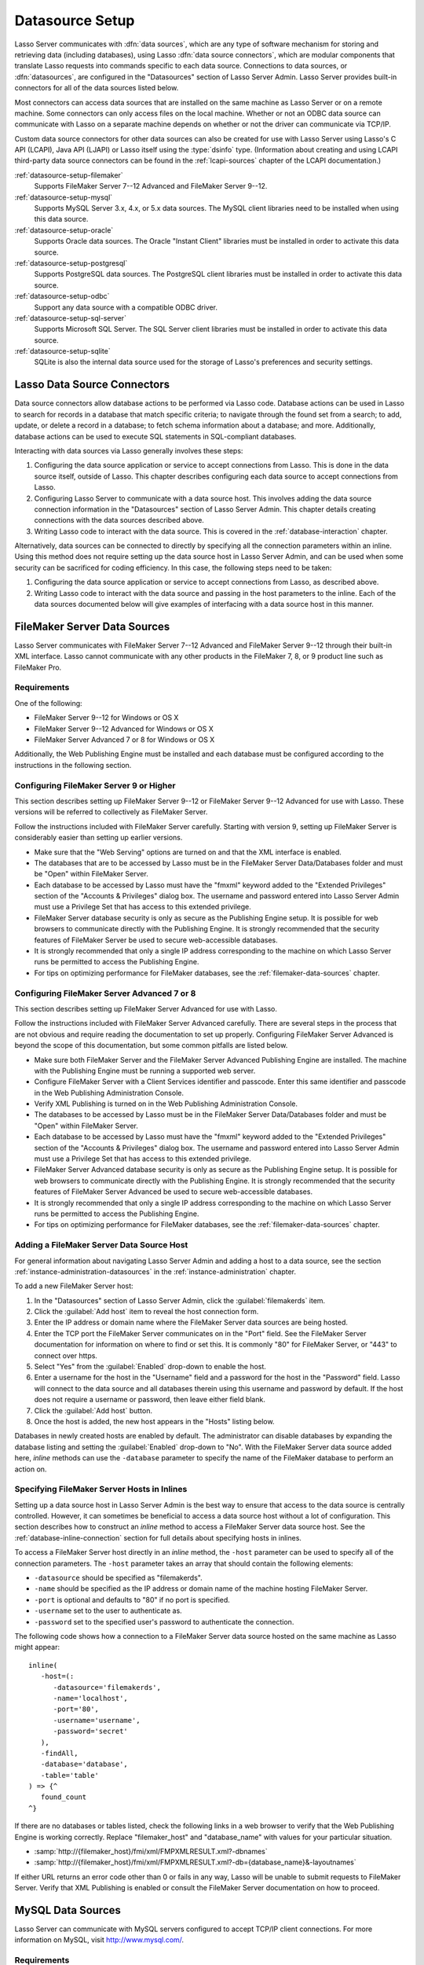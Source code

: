 .. http://www.lassosoft.com/Lasso-9-Server-Administration
.. _datasource-setup:

****************
Datasource Setup
****************

Lasso Server communicates with :dfn:`data sources`, which are any type of
software mechanism for storing and retrieving data (including databases), using
Lasso :dfn:`data source connectors`, which are modular components that translate
Lasso requests into commands specific to each data source. Connections to data
sources, or :dfn:`datasources`, are configured in the "Datasources" section of
Lasso Server Admin. Lasso Server provides built-in connectors for all of the
data sources listed below.

Most connectors can access data sources that are installed on the same machine
as Lasso Server or on a remote machine. Some connectors can only access files on
the local machine. Whether or not an ODBC data source can communicate with Lasso
on a separate machine depends on whether or not the driver can communicate via
TCP/IP.

Custom data source connectors for other data sources can also be created for use
with Lasso Server using Lasso's C API (LCAPI), Java API (LJAPI) or Lasso itself
using the :type:`dsinfo` type. (Information about creating and using LCAPI
third-party data source connectors can be found in the :ref:`lcapi-sources`
chapter of the LCAPI documentation.)

:ref:`datasource-setup-filemaker`
   Supports FileMaker Server 7--12 Advanced and FileMaker Server 9--12.

:ref:`datasource-setup-mysql`
   Supports MySQL Server 3.x, 4.x, or 5.x data sources. The MySQL client
   libraries need to be installed when using this data source.

:ref:`datasource-setup-oracle`
   Supports Oracle data sources. The Oracle "Instant Client" libraries must be
   installed in order to activate this data source.

:ref:`datasource-setup-postgresql`
   Supports PostgreSQL data sources. The PostgreSQL client libraries must be
   installed in order to activate this data source.

:ref:`datasource-setup-odbc`
   Support any data source with a compatible ODBC driver.

:ref:`datasource-setup-sql-server`
   Supports Microsoft SQL Server. The SQL Server client libraries must be
   installed in order to activate this data source.

:ref:`datasource-setup-sqlite`
   SQLite is also the internal data source used for the storage of Lasso's
   preferences and security settings.


Lasso Data Source Connectors
============================

Data source connectors allow database actions to be performed via Lasso code.
Database actions can be used in Lasso to search for records in a database that
match specific criteria; to navigate through the found set from a search; to
add, update, or delete a record in a database; to fetch schema information about
a database; and more. Additionally, database actions can be used to execute SQL
statements in SQL-compliant databases.

Interacting with data sources via Lasso generally involves these steps:

#. Configuring the data source application or service to accept connections from
   Lasso. This is done in the data source itself, outside of Lasso. This chapter
   describes configuring each data source to accept connections from Lasso.

#. Configuring Lasso Server to communicate with a data source host. This
   involves adding the data source connection information in the "Datasources"
   section of Lasso Server Admin. This chapter details creating connections with
   the data sources described above.

#. Writing Lasso code to interact with the data source. This is covered in the
   :ref:`database-interaction` chapter.

Alternatively, data sources can be connected to directly by specifying all the
connection parameters within an inline. Using this method does not require
setting up the data source host in Lasso Server Admin, and can be used when some
security can be sacrificed for coding efficiency. In this case, the following
steps need to be taken:

#. Configuring the data source application or service to accept connections from
   Lasso, as described above.

#. Writing Lasso code to interact with the data source and passing in the host
   parameters to the inline. Each of the data sources documented below will give
   examples of interfacing with a data source host in this manner.

.. only:: html

   .. important::
      Links to third-party distributions and tools are provided for your
      convenience and were accurate when this guide was written. LassoSoft
      cannot guarantee the availability or suitability of software downloaded
      from third-party web sites.


.. _datasource-setup-filemaker:

FileMaker Server Data Sources
=============================

Lasso Server communicates with FileMaker Server 7--12 Advanced and FileMaker
Server 9--12 through their built-in XML interface. Lasso cannot communicate with
any other products in the FileMaker 7, 8, or 9 product line such as FileMaker
Pro.


Requirements
------------

One of the following:

-  FileMaker Server 9--12 for Windows or OS X
-  FileMaker Server 9--12 Advanced for Windows or OS X
-  FileMaker Server Advanced 7 or 8 for Windows or OS X

Additionally, the Web Publishing Engine must be installed and each database must
be configured according to the instructions in the following section.


Configuring FileMaker Server 9 or Higher
----------------------------------------

This section describes setting up FileMaker Server 9--12 or FileMaker Server
9--12 Advanced for use with Lasso. These versions will be referred to
collectively as FileMaker Server.

Follow the instructions included with FileMaker Server carefully. Starting with
version 9, setting up FileMaker Server is considerably easier than setting up
earlier versions.

-  Make sure that the "Web Serving" options are turned on and that the XML
   interface is enabled.
-  The databases that are to be accessed by Lasso must be in the FileMaker
   Server Data/Databases folder and must be "Open" within FileMaker Server.
-  Each database to be accessed by Lasso must have the "fmxml" keyword added to
   the "Extended Privileges" section of the "Accounts & Privileges" dialog box.
   The username and password entered into Lasso Server Admin must use a
   Privilege Set that has access to this extended privilege.
-  FileMaker Server database security is only as secure as the Publishing Engine
   setup. It is possible for web browsers to communicate directly with the
   Publishing Engine. It is strongly recommended that the security features of
   FileMaker Server be used to secure web-accessible databases.
-  It is strongly recommended that only a single IP address corresponding to the
   machine on which Lasso Server runs be permitted to access the Publishing
   Engine.
-  For tips on optimizing performance for FileMaker databases, see the
   :ref:`filemaker-data-sources` chapter.


Configuring FileMaker Server Advanced 7 or 8
--------------------------------------------

This section describes setting up FileMaker Server Advanced for use with Lasso.

Follow the instructions included with FileMaker Server Advanced carefully. There
are several steps in the process that are not obvious and require reading the
documentation to set up properly. Configuring FileMaker Server Advanced is
beyond the scope of this documentation, but some common pitfalls are listed
below.

-  Make sure both FileMaker Server and the FileMaker Server Advanced Publishing
   Engine are installed. The machine with the Publishing Engine must be running
   a supported web server.
-  Configure FileMaker Server with a Client Services identifier and passcode.
   Enter this same identifier and passcode in the Web Publishing Administration
   Console.
-  Verify XML Publishing is turned on in the Web Publishing Administration
   Console.
-  The databases to be accessed by Lasso must be in the FileMaker Server
   Data/Databases folder and must be "Open" within FileMaker Server.
-  Each database to be accessed by Lasso must have the "fmxml" keyword added to
   the "Extended Privileges" section of the "Accounts & Privileges" dialog box.
   The username and password entered into Lasso Server Admin must use a
   Privilege Set that has access to this extended privilege.
-  FileMaker Server Advanced database security is only as secure as the
   Publishing Engine setup. It is possible for web browsers to communicate
   directly with the Publishing Engine. It is strongly recommended that the
   security features of FileMaker Server Advanced be used to secure
   web-accessible databases.
-  It is strongly recommended that only a single IP address corresponding to the
   machine on which Lasso Server runs be permitted to access the Publishing
   Engine.
-  For tips on optimizing performance for FileMaker databases, see the
   :ref:`filemaker-data-sources` chapter.


Adding a FileMaker Server Data Source Host
------------------------------------------

For general information about navigating Lasso Server Admin and adding a host to
a data source, see the section :ref:`instance-administration-datasources` in
the :ref:`instance-administration` chapter.

To add a new FileMaker Server host:

#. In the "Datasources" section of Lasso Server Admin, click the
   :guilabel:`filemakerds` item.
#. Click the :guilabel:`Add host` item to reveal the host connection form.
#. Enter the IP address or domain name where the FileMaker Server data sources
   are being hosted.
#. Enter the TCP port the FileMaker Server communicates on in the "Port" field.
   See the FileMaker Server documentation for information on where to find or
   set this. It is commonly "80" for FileMaker Server, or "443" to connect over
   https.
#. Select "Yes" from the :guilabel:`Enabled` drop-down to enable the host.
#. Enter a username for the host in the "Username" field and a password for the
   host in the "Password" field. Lasso will connect to the data source and all
   databases therein using this username and password by default. If the host
   does not require a username or password, then leave either field blank.
#. Click the :guilabel:`Add host` button.
#. Once the host is added, the new host appears in the "Hosts" listing below.

Databases in newly created hosts are enabled by default. The administrator can
disable databases by expanding the database listing and setting the
:guilabel:`Enabled` drop-down to "No". With the FileMaker Server data source
added here, `inline` methods can use the ``-database`` parameter to specify the
name of the FileMaker database to perform an action on.


Specifying FileMaker Server Hosts in Inlines
--------------------------------------------

Setting up a data source host in Lasso Server Admin is the best way to ensure
that access to the data source is centrally controlled. However, it can
sometimes be beneficial to access a data source host without a lot of
configuration. This section describes how to construct an `inline` method to
access a FileMaker Server data source host. See the
:ref:`database-inline-connection` section for full details about specifying
hosts in inlines.

To access a FileMaker Server host directly in an `inline` method, the ``-host``
parameter can be used to specify all of the connection parameters. The ``-host``
parameter takes an array that should contain the following elements:

-  ``-datasource`` should be specified as "filemakerds".
-  ``-name`` should be specified as the IP address or domain name of the machine
   hosting FileMaker Server.
-  ``-port`` is optional and defaults to "80" if no port is specified.
-  ``-username`` set to the user to authenticate as.
-  ``-password`` set to the specified user's password to authenticate the
   connection.

The following code shows how a connection to a FileMaker Server data source
hosted on the same machine as Lasso might appear::

   inline(
      -host=(:
         -datasource='filemakerds',
         -name='localhost',
         -port='80',
         -username='username',
         -password='secret'
      ),
      -findAll,
      -database='database',
      -table='table'
   ) => {^
      found_count
   ^}

If there are no databases or tables listed, check the following links in a web
browser to verify that the Web Publishing Engine is working correctly. Replace
"filemaker_host" and "database_name" with values for your particular situation.

-  :samp:`http://{filemaker_host}/fmi/xml/FMPXMLRESULT.xml?-dbnames`
-  :samp:`http://{filemaker_host}/fmi/xml/FMPXMLRESULT.xml?-db={database_name}&-layoutnames`

If either URL returns an error code other than 0 or fails in any way, Lasso will
be unable to submit requests to FileMaker Server. Verify that XML Publishing is
enabled or consult the FileMaker Server documentation on how to proceed.


.. _datasource-setup-mysql:

MySQL Data Sources
==================

Lasso Server can communicate with MySQL servers configured to accept TCP/IP
client connections. For more information on MySQL, visit
`<http://www.mysql.com/>`_.


Requirements
------------

-  MySQL Server 3.23 or MySQL Server 4.x or MySQL Server 5.x
-  The MySQL service must be running and accepting TCP/IP connections on a port
   with no conflicts. This is port 3306 by default.
-  MySQL access privileges must be properly assigned for the machine running
   Lasso Server to be allowed to authenticate.
-  The MySQL client libraries are included with the connector, or automatically
   installed by the package manager.


Configuring MySQL Server
------------------------

MySQL is operated via a command-line interface application which is normally
located in the "bin" directory of the MySQL installation on the server machine.
For information on how to use this, consult the MySQL documentation. Various
installers for MySQL may have the service automatically start when the machine
boots up, so also check the installation instructions for the installation
method you are using.

Security for MySQL data sources can be set at any level (server-level,
database-level, table-level, etc.). For unrestricted operation, all permissions
for all levels of security need to be given to the user Lasso Server uses to
connect. This involves setting a new user and password for Lasso Server in MySQL
with the appropriate permissions, and then entering the username and password in
Lasso Server Admin. Follow the procedure below for granting all permissions to
Lasso Server in MySQL using the MySQL command-line utility.

#. From the command line, log in to MySQL as your root user by entering the
   following command:

   .. code-block:: none

      $> mysql -u root -p

   You will be prompted for the MySQL root user's password specified during the
   MySQL installation.

#. After entering the password, you'll see the MySQL command prompt
   (``mysql>``). Enter the following to create a new user with a username and
   password and access to all levels of security in MySQL:

   .. code-block:: none

      mysql> GRANT ALL ON *.* TO Username@Hostname IDENTIFIED BY "Password";

   Replace "Username" and "Password" with the username and password values you
   wish for the user to have, and replace "Hostname" with the IP address or
   domain name that Lasso Server will be connecting from.

Now there is a user with all permissions that can communicate with MySQL from
the machine Lasso Server is running on. This user can now be used when
configuring the MySQL host in the "Datasources" section of Lasso Server Admin.

.. important::
   You may, of course, wish to tighten security and restrict the user Lasso
   Server uses. It is possible to assign limited privileges to the user Lasso
   Server uses one at a time by replacing "ALL" in the "GRANT" statement with an
   individual permission (e.g. INSERT, SELECT, DELETE), and replacing "\*.\*"
   with a specific database or database.table name. This will restrict the
   functionality of Lasso Server to the privileges that are assigned to it. For
   example, giving Lasso Server only the "SELECT" privilege will allow a MySQL
   database to be searched using Lasso, but records cannot be added, updated, or
   deleted using Lasso.


Adding a MySQL Data Source Host
-------------------------------

For general information about navigating Lasso Server Admin and adding a host to
a data source, see the section :ref:`instance-administration-datasources` in
the :ref:`instance-administration` chapter.

To add a new MySQL host:

#. In the "Datasources" section of Lasso Server Admin, click the
   :guilabel:`MySQLDS` item.
#. Click the :guilabel:`Add host` item to reveal the host connection form.
#. Enter the IP address or domain name where the MySQL databases are being
   hosted in the "Host" field.
#. Enter the TCP port the MySQL service communicates on in the "Port" field.
   This is commonly "3306" for MySQL.
#. Select "Yes" from the :guilabel:`Enabled` drop-down to enable the host.
#. Enter a username for the host in the "Username" field and a password for the
   host in the "Password" field. Lasso will connect to the data source and all
   databases therein using this username and password by default.
#. Click the :guilabel:`Add host` button.
#. Once the host is added, the new host appears in the "Hosts" listing below.

Databases in newly created hosts are enabled by default. The administrator can
disable databases by expanding the database listing and setting the
:guilabel:`Enabled` drop-down to "No". With the MySQL data source added here,
`inline` methods can use the ``-database`` parameter to specify the name of the
MySQL database to perform an action on.


Specifying MySQL Hosts in Inlines
---------------------------------

Setting up a data source host in Lasso Server Admin is the best way to ensure
that access to the data source is centrally controlled. However, it can
sometimes be beneficial to access a data source host without a lot of
configuration. This section describes how to construct an `inline` method that
accesses a MySQL data source host. See the :ref:`database-inline-connection`
section for full details about specifying hosts in inlines.

To access a MySQL host directly in an `inline` method, the ``-host`` parameter
can be used to specify all of the connection parameters. The ``-host`` parameter
takes an array that should contain the following elements:

-  ``-datasource`` should be specified as "mysqlds".
-  ``-name`` should be specified as the IP address or domain name of the machine
   hosting MySQL.
-  ``-port`` is optional and defaults to "3306" if no port is specified.
-  ``-username`` set to the user to authenticate as.
-  ``-password`` set to the specified user's password to authenticate the
   connection.

The following code shows how a connection to a MySQL data source hosted on the
same machine as Lasso might appear::

   inline(
      -host=(:
         -datasource='mysqlds',
         -name='localhost',
         -port='3306',
         -username='username',
         -password='secret'
      ),
      -findAll,
      -database='database',
      -table='table'
   ) => {^
      found_count
   ^}


.. _datasource-setup-oracle:

Oracle Data Sources
===================

Lasso Server can communicate with an Oracle service running on a host machine
via a TCP/IP connection. For more information on Oracle, visit
`<http://www.oracle.com/>`_.


Requirements
------------

-  Oracle Database 10g or later
-  The Lasso Server machine must have the Oracle "Instant Client" installed if
   Lasso Server and Oracle are running on separate machines. The `Instant Client
   download`_ can be found on the Oracle website. (Make sure to download just
   the basic Instant Client files rather than the complete Oracle 10g client or
   database installer.)


Installing Oracle Instant Client
^^^^^^^^^^^^^^^^^^^^^^^^^^^^^^^^

Lasso must be restarted after installing the Instant Client. You can use the
command line to verify that Lasso is loading the libraries correctly by checking
the output of :command:`lasso9 -s "database_initialize"`.

:OS X:
   #. Ensure that the paths :file:`/usr/local/oracle/` and
      :file:`/usr/local/lib/` exist and are writable by the current user.
   #. Download version 12.1.0.2 of the Instant Client Package - Basic for OS X.
   #. Decompress the archive, which will create a folder named
      "instantclient_12_1".
   #. Copy the entire folder into :file:`/usr/local/oracle/`.
   #. Execute the following commands to create symbolic links so that Lasso can
      find the Oracle libraries.

      .. code-block:: none

         $> cd /usr/local/lib
         $> ln -sf /usr/local/oracle/instantclient_12_1/libclntsh.dylib.12.1 libclntsh.dylib
         $> ln -sf /usr/local/oracle/instantclient_12_1/libocci.dylib.12.1 libocci.dylib

:Linux:
   #. Ensure that the path :file:`/usr/local/oracle/` exists and is writable by
      the current user.
   #. Download the zipfile package of version 12.1.0.2 of the Instant Client
      Package - Basic for Linux.
   #. Decompress the archive, which will create a folder named
      "instantclient_12_1".
   #. Copy the entire folder into :file:`/usr/local/oracle/`.
   #. Execute the following commands to create symbolic links and update
      ldconfig so that Lasso can find the Oracle libraries.

      .. code-block:: none

         $> cd /usr/local/oracle/instantclient_12_1/
         $> ln -sf libclntsh.so.12.1 libclntsh.so
         $> ln -sf libocci.so.12.1 libocci.so
         $> cd ..
         $> ln -sf instantclient_12_1 lib
         $> echo "/usr/local/oracle/lib" > /etc/ld.so.conf.d/oracle.conf
         $> ldconfig

:Windows:
   #. Download and install the `Visual C++ 2010 x64 Redistributable`_ package
      from Microsoft.
   #. Download version 12.1.0.2 of the Instant Client Package - Basic for
      Windows.
   #. Extract the archive contents to an accessible location, such as
      :file:`C:\\instantclient_12_1`.
   #. In :menuselection:`Control Panel --> System --> Advanced System Settings
      --> Advanced --> Environment Variables... --> System Variables`, append
      the string ``;C:\instantclient_12_1\`` to the :envvar:`Path` environment
      variable.


Configuring Oracle
------------------

The Oracle database server must be configured with a user that has access to all
of the databases, tables, and other resources that will be published through
Lasso. Consult the Oracle documentation for help configuring Oracle's built-in
security. The Oracle website has a "Getting Started" section which explains how
to install and perform `basic configuration of an Oracle database server`_.


Adding an Oracle Data Source Host
---------------------------------

For general information about navigating Lasso Server Admin and adding a host to
a data source, see the section :ref:`instance-administration-datasources` in
the :ref:`instance-administration` chapter.

To add a new Oracle host:

#. In the "Datasources" section of Lasso Server Admin, click the
   :guilabel:`Oracle` item. (Restart Lasso if necessary to make it appear.)
#. Click the :guilabel:`Add host` item to reveal the host connection form.
#. Enter the IP address or domain name where the Oracle data sources are being
   hosted, the port, and the database name using the "host:port/database" format
   in the "Host" field (e.g. "www.example.com:1521/MyDatabase").
#. Enter the TCP port of the Oracle service in the "Port" field. This is
   commonly "1521" for Oracle.
#. Select "Yes" from the :guilabel:`Enabled` drop-down to enable the host.
#. Enter a username for the host in the "Username" field and a password for the
   host in the "Password" field. Lasso will connect to the data source and all
   databases therein using this username and password by default.
#. Click the :guilabel:`Add host` button.
#. Once the host is added, the new host appears in the "Hosts" listing below.

Databases in newly created hosts are enabled by default. The administrator can
disable databases by expanding the database listing and setting the
:guilabel:`Enabled` drop-down to "No". With the Oracle Server data source added
here, `inline` methods can use the ``-database`` parameter to specify the name
of the Oracle database to perform an action on.


Specifying Oracle Hosts in Inlines
----------------------------------

Setting up a data source host in Lasso Server Admin is the best way to ensure
that access to the data source is centrally controlled. However, it can
sometimes be beneficial to access a data source host without a lot of
configuration. This section describes how to construct an `inline` method that
accesses an Oracle data source host. See the :ref:`database-inline-connection`
section for full details about specifying hosts in inlines.

To access an Oracle host directly in an `inline` method, the ``-host`` parameter
can be used to specify all of the connection parameters. The ``-host`` parameter
takes an array that should contain the following elements:

-  ``-datasource`` should be specified as "oracle".
-  ``-name`` should be specified as the IP address or domain name of the machine
   hosting Oracle, followed by a colon and the port to connect on, and ending
   with a slash and the database name (e.g. "www.example.com:1521/MyDatabase").
-  ``-port`` is optional and defaults to "1521" if no port is specified.
-  ``-username`` set to the user to authenticate as.
-  ``-password`` set to the specified user's password to authenticate the
   connection.

The following code shows how a connection to an Oracle data source might
appear::

   inline(
      -host=(:
         -datasource='oracle',
         -name='oracle.example.com:1521/MyDatabase',
         -port='1521',
         -username='username',
         -password='secret'
      ),
      -findAll,
      -database='database',
      -table='table'
   ) => {^
      found_count
   ^}


.. _datasource-setup-postgresql:

PostgreSQL Data Sources
=======================

Lasso Server can communicate with PostgreSQL servers configured to accept TCP/IP
client connections. For more information on PostgreSQL, visit
`<http://www.postgresql.org/>`_.


Requirements
------------

-  PostgreSQL 8.x
-  The Lasso Server machine must have the PostgreSQL "libpq" library installed.


Configuring PostgreSQL
----------------------

The PostgreSQL database server must be configured with a user that has access to
all of the databases, tables, and other resources that will be published through
Lasso. Consult the `PostgreSQL documentation`_ for help configuring its built-in
security.


Adding a PostgreSQL Data Source Host
------------------------------------

For general information about navigating Lasso Server Admin and adding a host to
a data source, see the section :ref:`instance-administration-datasources` in
the :ref:`instance-administration` chapter.

To add a new PostgreSQL server host:

#. In the "Datasources" section of Lasso Server Admin, click the
   :guilabel:`PostgreSQL` item.
#. Click the :guilabel:`Add host` item to reveal the host connection form.
#. Enter the IP address or domain name where the PostgreSQL data source is being
   hosted in the "Host" field.
#. Enter the TCP port the PostgreSQL service is listening on in the "Port"
   field. This is commonly "5432" for PostgreSQL.
#. Select "Yes" from the :guilabel:`Enabled` drop-down to enable the host.
#. Enter a username for the host in the "Username" field and a password for the
   host in the "Password" field. Lasso will connect to the data source and all
   databases therein using this username and password by default.
#. Click the :guilabel:`Add host` button.
#. Once the host is added, the new host appears in the "Hosts" listing below.

Databases in newly created hosts are enabled by default. The administrator can
disable databases by expanding the database listing and setting the
:guilabel:`Enabled` drop-down to "No". With the PostgreSQL data source added
here, `inline` methods can use the ``-database`` parameter to specify the name
of the PostgreSQL database to perform an action on.


Specifying PostgreSQL Hosts in Inlines
--------------------------------------

Setting up a data source host in Lasso Server Admin is the best way to ensure
that access to the data source is centrally controlled. However, it can
sometimes be beneficial to access a data source host without a lot of
configuration. This section describes how to construct an `inline` method that
accesses a PostgreSQL data source host. See the
:ref:`database-inline-connection` section for full details about specifying
hosts in inlines.

To access a PostgreSQL host directly in an `inline` method, the ``-host``
parameter can be used to specify all of the connection parameters. The ``-host``
parameter takes an array that should contain the following elements:

-  ``-datasource`` should be specified as "postgres".
-  ``-name`` should be specified as the IP address or domain name of the machine
   hosting PostgreSQL.
-  ``-port`` is optional and defaults to "5432" if no port is specified.
-  ``-username`` set to the user to authenticate as.
-  ``-password`` set to the specified user's password to authenticate the
   connection.

The following code shows how a connection to a PostgreSQL data source hosted on
the same machine as Lasso might appear::

   inline(
      -host=(:
         -datasource='postgres',
         -name='localhost',
         -port='5432',
         -username='username',
         -password='secret'
      ),
      -findAll,
      -database='database',
      -table='table'
   ) => {^
      found_count
   ^}


.. _datasource-setup-odbc:

ODBC Data Sources
=================

:dfn:`ODBC` (Open Database Connectivity) is a generalized API for providing
access to databases. Lasso Server can communicate with any ODBC-compliant data
source as long as the operating system has a compatible ODBC driver properly
installed. For more information on ODBC, see the :ref:`odbc-data-sources`
chapter and the documentation included with your operating system.


Requirements
------------

-  An ODBC driver that has been configured as a System DSN in the ODBC control
   panel.

   :OS X:
      ODBC data sources are configured using "ODBC Manager" which can be
      downloaded from `<http://www.odbcmanager.net/>`_ and installed in the
      :file:`/Applications/Utilities` folder. (Note that the folder
      :file:`/Library/ODBC` must be created first.)

   :Linux:
      Consult the documentation of the ODBC drivers for information about how to
      set up data sources on Linux. Many ODBC drivers ship with a control panel
      that allows configuration of those drivers.

   :Windows:
      ODBC data sources are configured using "ODBC Data Source Administrator"
      which is normally accessed through the Windows Control Panel under
      :file:`Administrative Tools`.


.. _datasource-setup-odbc-configuring:

Configuring ODBC Hosts
----------------------

Consult the documentation for your data sources and ODBC drivers for details
about how to secure access to the data made available through the driver. Most
data sources will require the following steps:

#. Install your ODBC driver using the provided installer or instructions. This
   may involve creating an :file:`odbcinst.ini` file.
#. Create a System DSN in the ODBC administration application, or edit the
   :file:`odbc.ini` file. Note that the System DSN name, username, and password
   configured here will need to be entered in Lasso.
#. Locate and configure the :file:`SQL.ini` file for your driver, if applicable.
   This file sets the options for your ODBC driver including the location of
   your data source. Consult your driver's documentation for details about where
   to find this file and what options can be configured.
#. Follow the steps below to add the data source to Lasso.

As an example, here's how to configure FreeTDS on OS X to allow Lasso to access
an SQL Server data source via ODBC:

#. Install the Homebrew package manager using the instructions at
   `<http://brew.sh/>`_.
#. Use Homebrew to first install a newer version of the iODBC libraries than
   what OS X ships with, and then the FreeTDS drivers with Unicode support.

   .. code-block:: none

      $> brew install libiodbc
      $> brew install freetds --with-odbc-wide

#. Use :command:`tsql` and :command:`iodbctestw` to verify that FreeTDS and
   iODBC are working.

   .. code-block:: none

      $> tsql -H hostname -p 1433 -U username -P password
      locale is "en_CA.UTF-8"
      locale charset is "UTF-8"
      using default charset "UTF-8"
      1> quit
      $> iodbctestw "DRIVER=/usr/local/lib/libtdsodbc.so;UID=username;PWD=password;SERVER=hostname;DATABASE=databasename;PORT=1433"
      iODBC Unicode Demonstration program
      This program shows an interactive SQL processor
      Driver Manager: 03.52.1216.0712
      Driver: 01.00.0009 (libtdsodbc.so)
      SQL> quit

#. Create a folder for system-level ODBC configuration files.

   .. code-block:: none

      $> sudo mkdir -p /Library/ODBC

#. Use "ODBC Manager" from `<http://www.odbcmanager.net/>`_ to add a new driver:

   :Driver Name: FreeTDS
   :Driver File: /usr/local/lib/libtdsodbc.so
   :Setup File: /usr/local/lib/libtdsodbc.so
   :Define As: System

   Then add a new System DSN:

   :Driver: FreeTDS
   :DSN: datasourcename
   :Server: hostname
   :Database: databasename
   :Port: 1433

#. Use :command:`iodbctestw` to verify that the DSN is working.

   .. code-block:: none

      $> iodbctestw "DSN=datasourcename;UID=username;PWD=password"


Adding an ODBC Data Source Host
-------------------------------

For general information about navigating Lasso Server Admin and adding a host to
a data source, see the section :ref:`instance-administration-datasources` in
the :ref:`instance-administration` chapter.

To add a new ODBC host:

#. In the "Datasources" section of Lasso Server Admin, click the
   :guilabel:`ODBC` item.
#. Click the :guilabel:`Add host` item to reveal the host connection form.
#. Enter the System DSN name of the ODBC connection in the "Host" field.
#. Enter the TCP port of the ODBC connection in the "Port" field.
#. Select "Yes" from the :guilabel:`Enabled` drop-down to enable the host.
#. Enter a username for the host in the "Username" field and a password for the
   host in the "Password" field. Lasso will connect to the data source and all
   databases therein using this username and password by default.
#. Click the :guilabel:`Add host` button.
#. Once the host is added, the new host appears in the "Hosts" listing below.

Databases in newly created hosts are enabled by default. The administrator can
disable databases by expanding the database listing and setting the
:guilabel:`Enabled` drop-down to "No". With the ODBC data source added here,
`inline` methods can use the ``-database`` parameter to specify the name of the
database to perform an action on.


Specifying ODBC Hosts in Inlines
--------------------------------

Setting up a data source host in Lasso Server Admin is the best way to ensure
that access to the data source is centrally controlled. However, it can
sometimes be beneficial to access a data source host without a lot of
configuration. This section describes how to construct an `inline` method that
accesses an ODBC data source host. See the :ref:`database-inline-connection`
section for full details about specifying hosts in inlines.

To access an ODBC host directly in an `inline` method, the ``-host`` parameter
can be used to specify all of the connection parameters. The ``-host`` parameter
takes an array that should contain the following elements:

-  ``-datasource`` should be specified as "odbc".
-  ``-name`` should be specified as the System DSN.
-  ``-username`` set to the user to authenticate as, if required.
-  ``-password`` set to the specified user's password to authenticate the
   connection, if required.

The following code shows how a connection to an ODBC data source hosted on the
same machine as Lasso might appear::

   inline(
      -host=(:
         -datasource='odbc',
         -name='System_DSN_Name',
         -username='username',
         -password='secret'
      ),
      -findAll,
      -database='database',
      -table='table'
   ) => {^
      found_count
   ^}


.. _datasource-setup-sql-server:

SQL Server Data Sources
=======================

Lasso Server can communicate with Microsoft SQL Server databases configured to
accept TCP/IP client connections. For more information on SQL Server, visit
`<http://www.microsoft.com/en-us/sqlserver/>`_.


Requirements
------------

-  Microsoft SQL Server 2005--2012
-  The Lasso Server machine must have the SQL Server client libraries installed.

   :OS X and Linux:
      The FreeTDS libraries need to be compiled and installed, for which the
      source can be found at `<http://www.freetds.org/>`_. (Instead of compiling
      from source, you may first want to look into installing via a package
      manager such as :program:`apt`, :program:`yum`, :program:`macports`, or
      :program:`homebrew`. See :ref:`datasource-setup-odbc-configuring` for an
      example configuration.)

   :Windows:
      The necessary client libraries should already be installed.


Configuring SQL Server
----------------------

The SQL Server database server must be configured with a user that has access to
all of the databases, tables, and other resources that will be published through
Lasso. Consult the `SQL Server documentation`_ for help configuring its built-in
security.


Adding a SQL Server Data Source Host
------------------------------------

For general information about navigating Lasso Server Admin and adding a host to
a data source, see the section :ref:`instance-administration-datasources` in
the :ref:`instance-administration` chapter.

To add a new SQL Server database host:

#. In the "Datasources" section of Lasso Server Admin, click the
   :guilabel:`SQLServer` item.
#. Click the :guilabel:`Add host` item to reveal the host connection form.
#. Enter the IP address or domain name where the SQL Server data source is being
   hosted followed by a backslash and the name of a database in the "Host"
   field. (e.g. "www.example.com\\MyDatabase")
#. Enter the TCP port the SQL Server service is listening on in the "Port"
   field. This is commonly "1433" for SQL Server.
#. Select "Yes" from the :guilabel:`Enabled` drop-down to enable the host.
#. Enter a username for the host in the "Username" field and a password for the
   host in the "Password" field. Lasso will connect to the data source and all
   databases therein using this username and password by default.
#. Click the :guilabel:`Add host` button.
#. Once the host is added, the new host appears in the "Hosts" listing below.

Databases in newly created hosts are enabled by default. The administrator can
disable databases by expanding the database listing and setting the
:guilabel:`Enabled` drop-down to "No". With the SQL Server data source added
here, `inline` methods can use the ``-database`` parameter to specify the name
of the SQL Server database to perform an action on.


Specifying SQL Server Hosts in Inlines
--------------------------------------

Setting up a data source host in Lasso Server Admin is the best way to ensure
that access to the data source is centrally controlled. However, it can
sometimes be beneficial to access a data source host without a lot of
configuration. This section describes how to construct an `inline` method that
accesses a SQL Server data source host. See the
:ref:`database-inline-connection` section for full details about specifying
hosts in inlines.

To access a SQL Server host directly in an `inline` method, the ``-host``
parameter can be used to specify all of the connection parameters. The ``-host``
parameter takes an array that should contain the following elements:

-  ``-datasource`` should be specified as "sqlserver".
-  ``-name`` should be specified as the IP address or domain name of the machine
   hosting SQL Server.
-  ``-port`` is optional and defaults to "1433" if no port is specified.
-  ``-username`` set to the user to authenticate as.
-  ``-password`` set to the specified user's password to authenticate the
   connection.

The following code shows how a connection to a SQL Server data source hosted on
the same machine as Lasso might appear::

   inline(
      -host=(:
         -datasource='sqlserver',
         -name='(local)\MYDB',
         -username='username',
         -password='secret'
      ),
      -findAll,
      -database='database',
      -table='table'
   ) => {^
      found_count
   ^}


.. _datasource-setup-sqlite:

SQLite Data Sources
===================

Lasso Server comes with an embedded high-performance data source called SQLite.
This data source is used to store Lasso's internal site preferences and security
settings. SQLite is installed, enabled, and preconfigured within Lasso Server by
default. No further set up or installation of SQLite is required.

SQLite databases are stored in the "SQLiteDBs" folder within each instance's
home directory. By default this folder contains databases that are required for
Lasso Server to function. Custom databases may be created and added to this
folder and Lasso `inline` methods will automatically have access to them using
the ``-database`` parameter.

.. _Instant Client download: http://www.oracle.com/technetwork/database/features/instant-client/index-097480.html
.. _Visual C++ 2010 x64 Redistributable: https://www.microsoft.com/en-us/download/details.aspx?id=26999
.. _basic configuration of an Oracle database server: http://www.oracle.com/pls/db111/portal.portal_db
.. _PostgreSQL documentation: http://www.postgresql.org/docs/manuals/
.. _SQL Server documentation: http://www.microsoft.com/en-us/sqlserver/learning-center/resources.aspx
